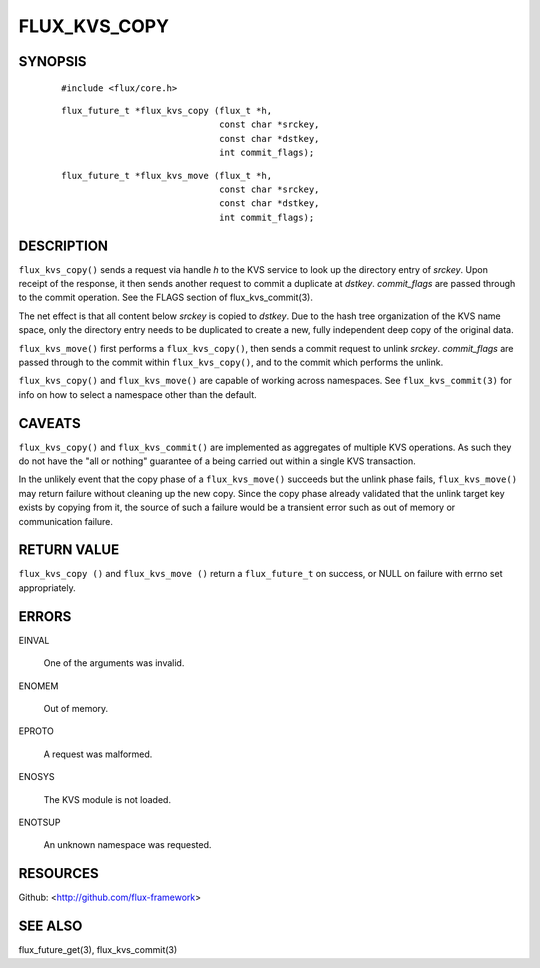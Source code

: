 =============
FLUX_KVS_COPY
=============


SYNOPSIS
========

   ::

      #include <flux/core.h>

..

   ::

      flux_future_t *flux_kvs_copy (flux_t *h,
                                    const char *srckey,
                                    const char *dstkey,
                                    int commit_flags);

   ::

      flux_future_t *flux_kvs_move (flux_t *h,
                                    const char *srckey,
                                    const char *dstkey,
                                    int commit_flags);

DESCRIPTION
===========

``flux_kvs_copy()`` sends a request via handle *h* to the KVS service to look up the directory entry of *srckey*. Upon receipt of the response, it then sends another request to commit a duplicate at *dstkey*. *commit_flags* are passed through to the commit operation. See the FLAGS section of flux_kvs_commit(3).

The net effect is that all content below *srckey* is copied to *dstkey*. Due to the hash tree organization of the KVS name space, only the directory entry needs to be duplicated to create a new, fully independent deep copy of the original data.

``flux_kvs_move()`` first performs a ``flux_kvs_copy()``, then sends a commit request to unlink *srckey*. *commit_flags* are passed through to the commit within ``flux_kvs_copy()``, and to the commit which performs the unlink.

``flux_kvs_copy()`` and ``flux_kvs_move()`` are capable of working across namespaces. See ``flux_kvs_commit(3)`` for info on how to select a namespace other than the default.

CAVEATS
=======

``flux_kvs_copy()`` and ``flux_kvs_commit()`` are implemented as aggregates of multiple KVS operations. As such they do not have the "all or nothing" guarantee of a being carried out within a single KVS transaction.

In the unlikely event that the copy phase of a ``flux_kvs_move()`` succeeds but the unlink phase fails, ``flux_kvs_move()`` may return failure without cleaning up the new copy. Since the copy phase already validated that the unlink target key exists by copying from it, the source of such a failure would be a transient error such as out of memory or communication failure.

RETURN VALUE
============

``flux_kvs_copy ()`` and ``flux_kvs_move ()`` return a ``flux_future_t`` on success, or NULL on failure with errno set appropriately.

ERRORS
======

EINVAL

   One of the arguments was invalid.

ENOMEM

   Out of memory.

EPROTO

   A request was malformed.

ENOSYS

   The KVS module is not loaded.

ENOTSUP

   An unknown namespace was requested.

RESOURCES
=========

Github: <http://github.com/flux-framework>

SEE ALSO
========

flux_future_get(3), flux_kvs_commit(3)
